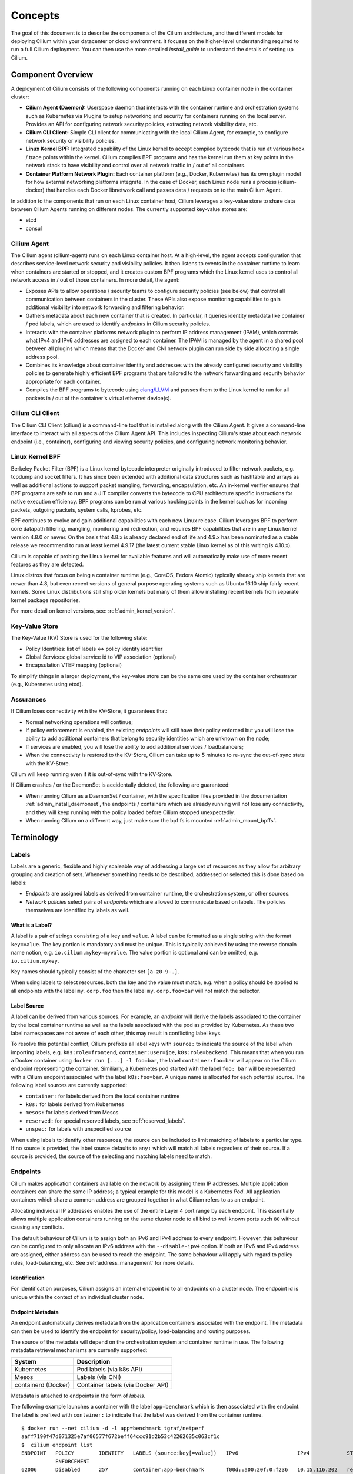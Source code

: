 .. _arch_guide:

########
Concepts
########

The goal of this document is to describe the components of the Cilium
architecture, and the different models for deploying Cilium within your
datacenter or cloud environment.  It focuses on the higher-level understanding
required to run a full Cilium deployment.  You can then use the more detailed
`install_guide` to understand the details of setting up Cilium.

******************
Component Overview
******************

.. image:: images/cilium-arch.png
    :width: 600px
    :align: center
    :height: 300px

A deployment of Cilium consists of the following components running on each
Linux container node in the container cluster:

* **Cilium Agent (Daemon):** Userspace daemon that interacts with the container runtime
  and orchestration systems such as Kubernetes via Plugins to setup networking
  and security for containers running on the local server.  Provides an API for
  configuring network security policies, extracting network visibility data,
  etc.

* **Cilium CLI Client:** Simple CLI client for communicating with the local
  Cilium Agent, for example, to configure network security or visibility
  policies.

* **Linux Kernel BPF:** Integrated capability of the Linux kernel to accept
  compiled bytecode that is run at various hook / trace points within the kernel.
  Cilium compiles BPF programs and has the kernel run them at key points in the
  network stack to have visibility and control over all network traffic in /
  out of all containers.

* **Container Platform Network Plugin:**  Each container platform (e.g.,
  Docker, Kubernetes) has its own plugin model for how external networking
  platforms integrate.  In the case of Docker, each Linux node runs a process
  (cilium-docker) that handles each Docker libnetwork call and passes data /
  requests on to the main Cilium Agent.


In addition to the components that run on each Linux container host, Cilium
leverages a key-value store to share data between Cilium Agents running on
different nodes. The currently supported key-value stores are:

* etcd
* consul


Cilium Agent
============

The Cilium agent (cilium-agent) runs on each Linux container host.  At a
high-level, the agent accepts configuration that describes service-level
network security and visibility policies.   It then listens to events in the
container runtime to learn when containers are started or stopped, and it
creates custom BPF programs which the Linux kernel uses to control all network
access in / out of those containers.  In more detail, the agent:

* Exposes APIs to allow operations / security teams to configure security
  policies (see below) that control all communication between containers in the
  cluster.  These APIs also expose monitoring capabilities to gain additional
  visibility into network forwarding and filtering behavior.

* Gathers metadata about each new container that is created.  In particular, it
  queries identity metadata like container / pod labels, which are used to
  identify `endpoints` in Cilium security policies.

* Interacts with the container platforms network plugin to perform IP address
  management (IPAM), which controls what IPv4 and IPv6 addresses are assigned
  to each container. The IPAM is managed by the agent in a shared pool between
  all plugins which means that the Docker and CNI network plugin can run side
  by side allocating a single address pool.

* Combines its knowledge about container identity and addresses with the
  already configured security and visibility policies to generate highly
  efficient BPF programs that are tailored to the network forwarding and
  security behavior appropriate for each container.

* Compiles the BPF programs to bytecode using `clang/LLVM
  <https://clang.llvm.org/>`_ and passes them to the Linux kernel to run for
  all packets in / out of the container's virtual ethernet device(s).


Cilium CLI Client
=================

The Cilium CLI Client (cilium) is a command-line tool that is installed along
with the Cilium Agent.  It gives a command-line interface to interact with all
aspects of the Cilium Agent API.   This includes inspecting Cilium's state
about each network endpoint (i.e., container), configuring and viewing security
policies, and configuring network monitoring behavior.

Linux Kernel BPF
================

Berkeley Packet Filter (BPF) is a Linux kernel bytecode interpreter originally
introduced to filter network packets, e.g. tcpdump and socket filters. It has
since been extended with additional data structures such as hashtable and
arrays as well as additional actions to support packet mangling, forwarding,
encapsulation, etc. An in-kernel verifier ensures that BPF programs are safe to
run and a JIT compiler converts the bytecode to CPU architecture specific
instructions for native execution efficiency. BPF programs can be run at
various hooking points in the kernel such as for incoming packets, outgoing
packets, system calls, kprobes, etc.

BPF continues to evolve and gain additional capabilities with each new Linux
release.  Cilium leverages BPF to perform core datapath filtering, mangling,
monitoring and redirection, and requires BPF capabilities that are in any Linux
kernel version 4.8.0 or newer. On the basis that 4.8.x is already declared end
of life and 4.9.x has been nominated as a stable release we recommend to run at
least kernel 4.9.17 (the latest current stable Linux kernel as of this writing
is 4.10.x).

Cilium is capable of probing the Linux kernel for available features and will
automatically make use of more recent features as they are detected.

Linux distros that focus on being a container runtime (e.g., CoreOS, Fedora
Atomic) typically already ship kernels that are newer than 4.8, but even recent
versions of general purpose operating systems such as Ubuntu 16.10 ship fairly
recent kernels. Some Linux distributions still ship older kernels but many of
them allow installing recent kernels from separate kernel package repositories.

For more detail on kernel versions, see: :ref:`admin_kernel_version`.

Key-Value Store
===============

The Key-Value (KV) Store is used for the following state:

* Policy Identities: list of labels <=> policy identity identifier

* Global Services: global service id to VIP association (optional)

* Encapsulation VTEP mapping (optional)

To simplify things in a larger deployment, the key-value store can be the same
one used by the container orchestrater (e.g., Kubernetes using etcd).

Assurances
==========

If Cilium loses connectivity with the KV-Store, it guarantees that:

* Normal networking operations will continue;

* If policy enforcement is enabled, the existing `endpoints` will still have
  their policy enforced but you will lose the ability to add additional
  containers that belong to security identities which are unknown on the node;

* If services are enabled, you will lose the ability to add additional services
  / loadbalancers;

* When the connectivity is restored to the KV-Store, Cilium can take up to 5
  minutes to re-sync the out-of-sync state with the KV-Store.

Cilium will keep running even if it is out-of-sync with the KV-Store.

If Cilium crashes / or the DaemonSet is accidentally deleted, the following are
guaranteed:

* When running Cilium as a DaemonSet / container, with the specification files
  provided in the documentation :ref:`admin_install_daemonset`, the endpoints /
  containers which are already running will not lose any connectivity, and they
  will keep running with the policy loaded before Cilium stopped unexpectedly.

* When running Cilium on a different way, just make sure the bpf fs is mounted
  :ref:`admin_mount_bpffs`.

***********
Terminology
***********


.. _label:
.. _labels:

Labels
======

Labels are a generic, flexible and highly scaleable way of addressing a large
set of resources as they allow for arbitrary grouping and creation of sets.
Whenever something needs to be described, addressed or selected this is done
based on labels:

- `Endpoints` are assigned labels as derived from container runtime, the
  orchestration system, or other sources.
- `Network policies` select pairs of `endpoints` which are allowed to
  communicate based on labels. The policies themselves are identified by labels
  as well.

What is a Label?
----------------

A label is a pair of strings consisting of a ``key`` and ``value``. A label can
be formatted as a single string with the format ``key=value``. The key portion
is mandatory and must be unique. This is typically achieved by using the
reverse domain name notion, e.g. ``io.cilium.mykey=myvalue``. The value portion
is optional and can be omitted, e.g. ``io.cilium.mykey``.

Key names should typically consist of the character set ``[a-z0-9-.]``.

When using labels to select resources, both the key and the value must match,
e.g. when a policy should be applied to all endpoints with the label
``my.corp.foo`` then the label ``my.corp.foo=bar`` will not match the
selector.

Label Source
------------

A label can be derived from various sources. For example, an `endpoint` will
derive the labels associated to the container by the local container runtime as
well as the labels associated with the pod as provided by Kubernetes. As these
two label namespaces are not aware of each other, this may result in
conflicting label keys.

To resolve this potential conflict, Cilium prefixes all label keys with
``source:`` to indicate the source of the label when importing labels, e.g.
``k8s:role=frontend``, ``container:user=joe``, ``k8s:role=backend``. This means
that when you run a Docker container using ``docker run [...] -l foo=bar``, the
label ``container:foo=bar`` will appear on the Cilium endpoint representing the
container. Similiarly, a Kubernetes pod started with the label ``foo: bar``
will be represented with a Cilium endpoint associated with the label
``k8s:foo=bar``. A unique name is allocated for each potential source. The
following label sources are currently supported:

- ``container:`` for labels derived from the local container runtime
- ``k8s:`` for labels derived from Kubernetes
- ``mesos:`` for labels derived from Mesos
- ``reserved:`` for special reserved labels, see :ref:`reserved_labels`.
- ``unspec:`` for labels with unspecified source

When using labels to identify other resources, the source can be included to
limit matching of labels to a particular type. If no source is provided, the
label source defaults to ``any:`` which will match all labels regardless of
their source. If a source is provided, the source of the selecting and matching
labels need to match.

.. _endpoint:
.. _endpoints:

Endpoints
=========

Cilium makes application containers available on the network by assigning them
IP addresses. Multiple application containers can share the same IP address; a
typical example for this model is a Kubernetes `Pod`. All application containers
which share a common address are grouped together in what Cilium refers to as
an endpoint.

Allocating individual IP addresses enables the use of the entire Layer 4 port
range by each endpoint. This essentially allows multiple application containers
running on the same cluster node to all bind to well known ports such ``80``
without causing any conflicts.

The default behaviour of Cilium is to assign both an IPv6 and IPv4 address to
every endpoint. However, this behaviour can be configured to only allocate an
IPv6 address with the ``--disable-ipv4`` option. If both an IPv6 and IPv4
address are assigned, either address can be used to reach the endpoint. The
same behaviour will apply with regard to policy rules, load-balancing, etc. See
:ref:`address_management` for more details.

Identification
--------------

For identification purposes, Cilium assigns an internal endpoint id to all
endpoints on a cluster node. The endpoint id is unique within the context of
an individual cluster node.

.. _endpoint id:

Endpoint Metadata
-----------------

An endpoint automatically derives metadata from the application containers
associated with the endpoint. The metadata can then be used to identify the
endpoint for security/policy, load-balancing and routing purposes.

The source of the metadata will depend on the orchestration system and
container runtime in use. The following metadata retrieval mechanisms are
currently supported:

+---------------------+---------------------------------------------------+
| System              | Description                                       |
+=====================+===================================================+
| Kubernetes          | Pod labels (via k8s API)                          |
+---------------------+---------------------------------------------------+
| Mesos               | Labels (via CNI)                                  |
+---------------------+---------------------------------------------------+
| containerd (Docker) | Container labels (via Docker API)                 |
+---------------------+---------------------------------------------------+

Metadata is attached to endpoints in the form of `labels`.

The following example launches a container with the label ``app=benchmark``
which is then associated with the endpoint. The label is prefixed with
``container:`` to indicate that the label was derived from the container
runtime.

::

    $ docker run --net cilium -d -l app=benchmark tgraf/netperf
    aaff7190f47d071325e7af06577f672beff64ccc91d2b53c42262635c063cf1c
    $  cilium endpoint list
    ENDPOINT   POLICY        IDENTITY   LABELS (source:key[=value])   IPv6                   IPv4            STATUS
               ENFORCEMENT
    62006      Disabled      257        container:app=benchmark       f00d::a00:20f:0:f236   10.15.116.202   ready


An endpoint can have metadata associated from multiple sources. A typical
example is a Kubernetes cluster which uses containerd as the container runtime.
Endpoints will derive Kubernetes pod labels (prefixed with the ``k8s:`` source
prefix) and containerd labels (prefixed with ``container:`` source prefix).

.. _identity:

Identity
========

All `endpoints` are assigned an identity. The identity is what is used to enforce
basic connectivity between endpoints. In traditional networking terminology,
this would be equivalent to Layer 3 enforcement.

An identity is identified by `labels` and is given a cluster wide unique
identifier. The endpoint is assigned the identity which matches the endpoint's
`security relevant labels`, i.e. all endpoints which share the same set of
`security relevant labels` will share the same identity. This concept allows to
scale policy enforcement to massive number of endpoints as many individual
endpoints will typically share the same set of security `labels` as applications
are scaled.

What is an Identity?
--------------------

The identity of an endpoint is derived based on the `labels` associated with
the pod or container which are derived to the `endpoint`. When a pod or
container is started, Cilium will create an `endpoint` based on the event
received by the container runtime to represent the pod or container on the
network. As a next step, Cilium will resolve the identity of the `endpoint`
created. Whenever the `labels` of the pod or container change, the identity is
reconfirmed and automatically modified as required.

.. _security relevant labels:

Security Relevant Labels
------------------------

Not all `labels` associated with a container or pod are meaningful when
deriving the `identity`. Labels may be used to store metadata such as the
timestamp when a container was launched. Cilium requires to know which labels
are meaningful and are subject to being considered when deriving the identity.
For this purpose, the user is required to specify a list of string prefixes of
meaningful labels. The standard behavior is to include all labels which start
with the prefix ``id.``, e.g.  ``id.service1``, ``id.service2``,
``id.groupA.service44``. The list of meaningful label prefixes can be specified
when starting the agent.

.. _reserved_labels:

Special Identities
------------------

All endpoints which are managed by Cilium will be assigned an identity. In
order to allow communication to network endpoints which are not managed by
Cilium, special identities exist to represent those. Special reserved
identities are prefixed with the string ``reserved:``.

+---------------------+---------------------------------------------------+
| Identity            | Description                                       |
+=====================+===================================================+
| reserved:host       | The host network namespace on which the pod or    |
|                     | container is running.                             |
+---------------------+---------------------------------------------------+
| reserved:world      | Any network endpoint outside of the cluster       |
+---------------------+---------------------------------------------------+

Identity Management in the Cluster
----------------------------------

Identities are valid in the entire cluster which means that if several pods or
containers are started on several cluster nodes, all of them will resolve and
share a single identity if they share the identity relevant labels. This
requires coordination between cluster nodes.

.. image:: images/identity_store.png
    :align: center

The operation to resolve an endpoint identity is performed with the help of the
distributed key-value store which allows to perform atomic operations in the
form *generate a new unique identifier if the following value has not been seen
before*. This allows each cluster node to create the identity relevant subset
of labels and then query the key-value store to derive the identity. Depending
on whether the set of labels has been queried before, either a new identity
will be created, or the identity of the initial query will be returned.

Node
====

Cilium refers to a node as an individual member of a cluster. Each node must be
running the ``cilium-agent`` and will operate in a mostly autonomous manner.
Synchronization of state between Cilium agent's running on different nodes is
kept to a minimum for simplicity and scale. It occurs exclusively via the
Key-Value store or with packet metadata.

Node Address
------------

Cilium will automatically detect the node's IPv4 and IPv6 address. The detected
node address is printed out when the ``cilium-agent`` starts:

::

    Local node-name: worker0
    Node-IPv6: f00d::ac10:14:0:1
    External-Node IPv4: 172.16.0.20
    Internal-Node IPv4: 10.200.28.238

.. _address_management:

******************
Address Management
******************

The address management is designed with simplicity and resilience in mind. This
is achieved by delegating the address allocation for *endpoints* to each
individual node in the cluster. Each cluster node is assigned a *node address
allocation prefix* out of an overarching *cluster address prefix* and will
allocate IPs for *endpoints* independently.

This simplifies address handling and allows one to make a fundamental
assumption:

* No state needs to be synchronized between cluster nodes to allocate IP
  addresses and to determine whether an IP address belongs to an *endpoint* of
  the cluster and whether that *endpoint* resides on the local cluster node.

.. note:: If you are using Kubernetes, the allocation of the node address prefix
          can be simply delegated to Kubernetes by specifying
          ``--allocate-node-cidrs`` flag to ``kube-controller-manager``. Cilium
          will automatically use the IPv4 node CIDR allocated by Kubernetes.

The following values are used by default if the cluster prefix is left
unspecified. These are meant for testing and need to be adjusted according to
the needs of your environment.

+-------+----------------+--------------------------------------------------+
| Type  | Cluster        | Node Prefix                                      |
+-------+----------------+--------------------------------------------------+
| IPv4  | ``10.0.0.0/8`` | ``10.X.0.0/16`` where ``X`` is derived using the |
|       |                | last 8 bits of the first IPv4 address in the list|
|       |                | of global scope addresses on the cluster node.   |
+-------+----------------+--------------------------------------------------+
| IPv6  | ``f00d::/48``  | ``f00d:0:0:0:<ipv4-address>::/96`` where the     |
|       |                | IPv4 address is the first address in the list of |
|       |                | global scope addresses on the cluster node.      |
|       |                |                                                  |
|       |                | Note: Only 16 bits out of the ``/96`` node       |
|       |                | prefix are currently used when allocating        |
|       |                | container addresses. This allows to use the      |
|       |                | remaining 16 bits to store arbitrary connection  |
|       |                | state when sending packets between nodes. A      |
|       |                | typical use case for the state is direct server  |
|       |                | return.                                          |
+-------+----------------+--------------------------------------------------+

The size of the IPv4 cluster prefix can be changed with the
``--ipv4-cluster-cidr-mask-size`` option. The size of the IPv6 cluster prefix
is currently fixed sized at ``/48``. The node allocation prefixes can be
specified manually with the option ``--ipv4-range`` respectively
``--ipv6-range``.

.. _arch_ip_connectivity:
.. _multi host networking:

*********************
Multi Host Networking
*********************

Cilium is in full control over both ends of the connection for connections
inside the cluster. It can thus transmit state and security context information
between two container hosts by embedding the information in encapsulation
headers or even unused bits of the IPv6 packet header. This allows Cilium to
transmit the security context of where the packet originates, which allows
tracing back which container labels are assigned to the origin container.

.. note::

   As the packet headers contain security sensitive information, it is higly
   recommended to either encrypt all traffic or run Cilium in a trusted network
   environment.

Cilium keeps the networking concept as simple as possible. There are two
networking models to choose from.

- :ref:`arch_overlay`
- :ref:`arch_direct_routing`

Regardless of the option chosen, the container itself has no awareness of the
underlying network it runs on; it only contains a default route which points to
the IP address of the cluster node. Given the removal of the routing cache in
the Linux kernel, this reduces the amount of state to keep in the per
connection flow cache (TCP metrics), which allows to terminate millions of
connections in each container.

.. _arch_overlay:

Overlay Network Mode
====================

When no configuration is provided, Cilium automatically runs in this mode.

In this mode, all cluster nodes form a mesh of tunnels using the UDP based
encapsulation protocols `VXLAN` or `Geneve`. All container-to-container network
traffic is routed through these tunnels. This mode has several major
advantages:

- **Simplicity:** The network which connects the cluster nodes does not need to
  be made aware of the *cluster prefix*. Cluster nodes can spawn multiple
  routing or link-layer domains. The topology of the underlying network is
  irrelevant as long as cluster nodes can reach each other using IP/UDP.

- **Auto-configuration:** When running together with an orchestration system
  such as Kubernetes, the list of all nodes in the cluster including their
  associated allocation prefix node is made available to each agent
  automatically. This means that if Kubernetes is being run with the
  ``--allocate-node-cidrs`` option, Cilium can form an overlay network
  automatically without any configuration by the user. New nodes joining the
  cluster will automatically be incorporated into the mesh.

- **Identity transfer:** Encapsulation protocols allow for the carrying of
  arbitrary metadata along with the network packet. Cilium makes use of this
  ability to transfer metadata such as the source security identity and
  load balancing state to perform direct-server-return.

.. _arch_direct_routing:

Direct / Native Routing Mode
============================

.. note:: This is an advanced networking mode which requires the underlying
          network to be made aware of container IPs. You can enable this mode
          by running Cilium with the option ``--tunnel disabled``.

In direct routing mode, Cilium will hand all packets which are not addressed
for another local endpoint to the routing subsystem of the Linux kernel. This
means that the packet will be routed as if a local process would have emitted
the packet. As a result, the network connecting the cluster nodes must be aware
that each of the node IP prefixes are reachable by using the node's primary IP
address as an L3 next hop address. 

Cilium automatically enables IP forwarding in Linux when direct mode is
configured, but it is up to the container cluster administrator to ensure that
each routing element in the underlying network has a route that describes each
node IP as the IP next hop for the corresponding node prefix.

This is typically achieved using two methods:

- Operation of a routing protocol such as OSPF or BGP via routing daemon such
  as Zebra, bird, bgpd. The routing protocols will announce the *node allocation
  prefix* via the node's IP to all other nodes.

- Use of the cloud provider's routing functionality. Refer to the documentation
  of your cloud provider for additional details  (e.g,. `AWS VPC Route Tables`_
  or `GCE Routes`_). These APIs can be used to associate each node prefix with
  the appropriate next hop IP each time a container node is added to the
  cluster.  If you are running Kubernetes with the ``--cloud-provider`` in
  combination with the ``--allocate-node-cidrs`` option then this is configured
  automatically for IPv4 prefixes.

.. note:: Use of direct routing mode currently only offers identity based
          security policy enforcement for IPv6 where the security identity is
          stored in the flowlabel. IPv4 is currently not supported and thus
          security must be enforced using CIDR policy rules.


.. _AWS VPC Route Tables: http://docs.aws.amazon.com/AmazonVPC/latest/UserGuide/VPC_Route_Tables.html
.. _GCE Routes: https://cloud.google.com/compute/docs/reference/latest/routes

There are two possible approaches to performing network forwarding for
container-to-container traffic:

Container Communication with External Hosts
===========================================

Container communication with the outside world has two primary modes:

 * Containers exposing API services for consumption by hosts outside of the
   container cluster.

 * Containers making outgoing connections.  Examples include connecting to
   3rd-party API services like Twillio or Stripe as well as accessing private
   APIs that are hosted elsewhere in your enterprise datacenter or cloud
   deployment.

In the :ref:`arch_direct_routing` mode described before, if container IP
addresses are routable outside of the container cluster, communication with
external hosts requires little more than enabling L3 forwarding on each of the
Linux nodes.

.. _concepts_external_access:

External Network Connectivity
=============================

If the destination of a packet lies outside of the cluster, Cilium will
delegate routing to the routing subsystem of the cluster node to use the
default route which is installed on the node of the cluster.

As the IP addresses used for the **cluster prefix** are typically allocated
from RFC1918 private address blocks and are not publicly routable. Cilium will
automatically masquerade the source IP address of all traffic that is leaving
the cluster. This behaviour can be disabled by running ``cililum-agent`` with
the option ``--masquerade=false``.

Public Endpoint Exposure
========================

In direct routing mode, *endpoint* IPs can be publicly routable IPs and no
additional action needs to be taken.

In overlay mode, *endpoints* that are accepting inbound connections from
cluster external clients likely want to be exposed via some kind of
load-balancing layer. Such a load-balancer will have a public external address
that is not part of the Cilium network.  This can be achieved by having a
load-balancer container that both has a public IP on an externally reachable
network and a private IP on a Cilium network.  However, many container
orchestration frameworks, like Kubernetes, have built in abstractions to handle
this "ingress" load-balancing capability, which achieve the same effect that
Cilium handles forwarding and security only for ''internal'' traffic between
different services.

.. _concepts_security:

********
Security
********

Cilium provides security on multiple levels. Each can be used individually or
combined together.

* :ref:`arch_id_security`: Connectivity policies between endpoints (Layer 3),
  e.g. any endpoint with label ``role=frontend`` can connect to any endpoint with
  label ``role=backend``.
* Restriction of accessible ports (Layer 4) for both incoming and outgoing
  connections, e.g. endpoint with label ``role=frontend`` can only make outgoing
  connections on port 443 (https) and endpoint ``role=backend`` can only accept
  connections on port 443 (https).
* Fine grained access control on application protocol level to secure HTTP and
  remote procedure call (RPC) protocols, e.g the endpoint with label
  ``role=frontend`` can only perform the REST API call ``GET /userdata/[0-9]+``,
  all other API interactions with ``role=backend`` are restricted.

Currently on the roadmap, to be added soon:

* Authentication: Any endpoint which wants to initiate a connection to an
  endpoint with the label ``role=backend`` must have a particular security
  certificate to authenticate itself before being able to initiate any
  connections. See `GH issue 502
  <https://github.com/cilium/cilium/issues/502>`_ for additional details.
* Encryption: Communication between any endpoint with the label ``role=frontend``
  to any endpoint with the label ``role=backend`` is automatically encrypted with
  a key that is automatically rotated. See `GH issue 504
  <https://github.com/cilium/cilium/issues/504>`_ to track progress on this
  feature.

.. _arch_id_security:
  
Identity based Connectivity Access Control
==========================================

Container management systems such as Kubernetes deploy a networking model which
assigns an individual IP address to each pod (group of containers). This
ensures simplicity in architecture, avoids unnecessary network address
translation (NAT) and provides each individual container with a full range of
port numbers to use. The logical consequence of this model is that depending on
the size of the cluster and total number of pods, the networking layer has to
manage a large number of IP addresses.

Traditionally security enforcement architectures have been based on IP address
filters.  Let's walk through a simple example: If all pods with the label
``role=frontend`` should be allowed to initiate connections to all pods with
the label ``role=backend`` then each cluster node which runs at least one pod
with the label ``role=backend`` must have a corresponding filter installed
which allows all IP addresses of all ``role=frontend`` pods to initiate a
connection to the IP addresses of all local ``role=backend`` pods. All other
connection requests should be denied. This could look like this: If the
destination address is *10.1.1.2* then allow the connection only if the source
address is one of the following *[10.1.2.2,10.1.2.3,20.4.9.1]*.

Every time a new pod with the label ``role=frontend`` or ``role=backend`` is
either started or stopped, the rules on every cluster node which run any such
pods must be updated by either adding or removing the corresponding IP address
from the list of allowed IP addresses. In large distributed applications, this
could imply updating thousands of cluster nodes multiple times per second
depending on the churn rate of deployed pods. Worse, the starting of new
``role=frontend`` pods must be delayed until all servers running
``role=backend`` pods have been updated with the new security rules as
otherwise connection attempts from the new pod could be mistakenly dropped.
This makes it difficult to scale efficiently. 

In order to avoid these complications which can limit scalability and
flexibility, Cilium entirely separates security from network addressing.
Instead, security is based on the identity of a pod, which is derived through
labels.  This identity can be shared between pods. This means that when the
first ``role=frontend`` pod is started, Cilium assigns an identity to that pod
which is then allowed to initiate connections to the identity of the
``role=backend`` pod. The subsequent start of additional ``role=frontend`` pods
only requires to resolve this identity via a key-value store, no action has to
be performed on any of the cluster nodes hosting ``role=backend`` pods. The
starting of a new pod must only be delayed until the identity of the pod has
been resolved which is a much simpler operation than updating the security
rules on all other cluster nodes.

.. image:: images/identity.png
    :align: center


Policy Enforcement
==================

All security policies are described assuming stateful policy enforcement for
session based protocols. This means that the intent of the policy is to
describe allowed direction of connection establishment. If the policy allows
``A => B`` then reply packets from ``B`` to ``A`` are automatically allowed as
well.  However, ``B`` is not automatically allowed to initiate connections to
``A``. If that outcome is desired, then both directions must be explicitly
allowed.

Security policies are primarily enforced at *ingress* which means that each
cluster node verifies all incoming packets and determines whether the packet is
allowed to be transmitted to the intended endpoint. Policy enforcement also
occurs at *egress* if required by the specific policy, e.g. a Layer 7 policy
restricting outgoing API calls.

Layer 3 policies are currently not enforced at *egress* to avoid the complexity
of resolving the destination endpoint identity before sending out the packet.
Instead, the identity of the source endpoint is embedded into the packet.

In order to enforce identity based security in a multi host cluster, the
identity of the transmitting endpoint is embedded into every network packet
that is transmitted in between cluster nodes. The receiving cluster node can
then extract the identity and verify whether a particular identity is allowed
to communicate with any of the local endpoints.

Default Security Policy
-----------------------

If no policy is loaded, the default behaviour is to allow all communication
unless policy enforcement has been explicitly enabled. As soon as the first
policy rule is loaded, policy enforcement is enabled automatically and any
communication must then be white listed or the relevant packets will be
dropped.

Similarly, if an endpoint is not subject to an *L4* policy, communication from
and to all ports is permitted. Associating at least one *L4* policy to an
endpoint will block all connectivity to ports unless explicitly allowed.


Orchestration System Specifics
==============================

Kubernetes
----------

Cilium regards each deployed `Pod` as an endpoint with regards to networking and
security policy enforcement. Labels associated with pods can be used to define
the identity of the endpoint.

When two pods communicate via a service construct, then the labels of the
origin pod apply to determine the identity.
